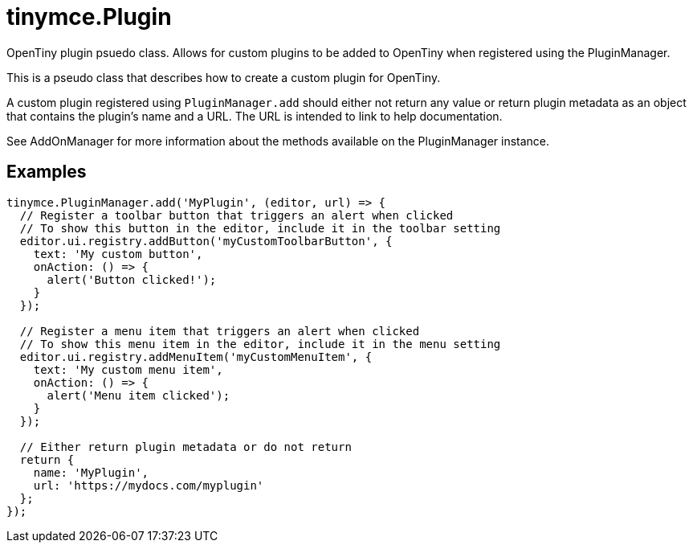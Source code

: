 = tinymce.Plugin
:navtitle: tinymce.Plugin
:description: OpenTiny plugin psuedo class. Allows for custom plugins to be added to OpenTiny when registered using the PluginManager.
:keywords: 
:moxie-type: api

OpenTiny plugin psuedo class. Allows for custom plugins to be added to OpenTiny when registered using the PluginManager.

This is a pseudo class that describes how to create a custom plugin for OpenTiny.

A custom plugin registered using `PluginManager.add` should either not return any value or return plugin metadata as an object that contains the plugin's name and a URL. The URL is intended to link to help documentation.

See AddOnManager for more information about the methods available on the PluginManager instance.

[[examples]]
== Examples
[source, javascript]
----
tinymce.PluginManager.add('MyPlugin', (editor, url) => {
  // Register a toolbar button that triggers an alert when clicked
  // To show this button in the editor, include it in the toolbar setting
  editor.ui.registry.addButton('myCustomToolbarButton', {
    text: 'My custom button',
    onAction: () => {
      alert('Button clicked!');
    }
  });

  // Register a menu item that triggers an alert when clicked
  // To show this menu item in the editor, include it in the menu setting
  editor.ui.registry.addMenuItem('myCustomMenuItem', {
    text: 'My custom menu item',
    onAction: () => {
      alert('Menu item clicked');
    }
  });

  // Either return plugin metadata or do not return
  return {
    name: 'MyPlugin',
    url: 'https://mydocs.com/myplugin'
  };
});
----
